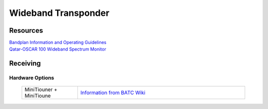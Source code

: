 ====================
Wideband Transponder
====================

.. image:: images/QO-100-WB-Bandplan-V3-Graphic-1140x415.png
    :width: 600
    :align: center

Resources
=========

| `Bandplan Information and Operating Guidelines <https://amsat-dl.org/en/p4-a-wb-transponder-bandplan-and-operating-guidelines/>`_
| `Qatar-OSCAR 100 Wideband Spectrum Monitor <https://eshail.batc.org.uk/wb/>`_


Receiving
=========


Hardware Options
++++++++++++++++

   .. list-table:: 
      :widths: 25 75
      :header-rows: 0

      *  - MiniTiouner + MiniTioune
         - `Information from BATC Wiki <https://wiki.batc.org.uk/MiniTioune>`_
